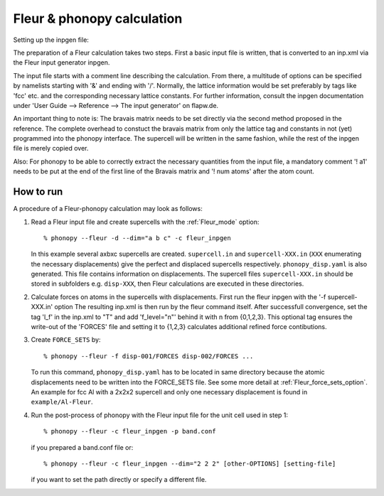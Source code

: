 .. _Fleur_interface:

Fleur & phonopy calculation
=========================================

Setting up the inpgen file:

The preparation of a Fleur calculation takes two steps. First a basic input file
is written, that is converted to an inp.xml via the Fleur input generator inpgen.

The input file starts with a comment line describing the calculation. From there,
a multitude of options can be specified by namelists starting with '&' and ending
with '/'. Normally, the lattice information would be set preferably by tags like
'fcc' etc. and the corresponding necessary lattice constants. For further
information, consult the inpgen documentation under 'User Guide --> Reference -->
The input generator' on flapw.de.

An important thing to note is:
The bravais matrix needs to be set directly via the second method proposed in
the reference. The complete overhead to constuct the bravais matrix from only
the lattice tag and constants in not (yet) programmed into the phonopy interface.
The supercell will be written in the same fashion, while the rest of the inpgen
file is merely copied over.

Also:
For phonopy to be able to correctly extract the necessary quantities from the
input file, a mandatory comment '! a1' needs to be put at the end of the first
line of the Bravais matrix and '! num atoms' after the atom count.

How to run
----------

A procedure of a Fleur-phonopy calculation may look as follows:

1) Read a Fleur input file and create supercells with the
   :ref:`Fleur_mode` option::

   % phonopy --fleur -d --dim="a b c" -c fleur_inpgen

   In this example several axbxc supercells are created. ``supercell.in``
   and ``supercell-XXX.in`` (``XXX`` enumerating the necessary displacements) give
   the perfect and displaced supercells respectively. ``phonopy_disp.yaml``
   is also generated. This file contains information on displacements.
   The supercell files ``supercell-XXX.in`` should be stored in
   subfolders e.g. ``disp-XXX``, then Fleur calculations are executed
   in these directories.

2) Calculate forces on atoms in the supercells with displacements.
   First run the fleur inpgen with the '-f supercell-XXX.in' option
   The resulting inp.xml is then run by the fleur command itself.
   After successfull convergence, set the tag 'l_f' in the inp.xml to "T"
   and add 'f_level="n"' behind it with n from {0,1,2,3}. This optional
   tag ensures the write-out of the 'FORCES' file and setting it to
   {1,2,3} calculates additional refined force contibutions.

3) Create ``FORCE_SETS`` by::

     % phonopy --fleur -f disp-001/FORCES disp-002/FORCES ...

   To run this command, ``phonopy_disp.yaml`` has to be located in same
   directory because the atomic displacements need to be written into the
   FORCE_SETS file. See some more detail at
   :ref:`Fleur_force_sets_option`. An example for fcc Al with a 2x2x2
   supercell and only one necessary displacement is found in
   ``example/Al-Fleur``.

4) Run the post-process of phonopy with the Fleur input file for the
   unit cell used in step 1::

   % phonopy --fleur -c fleur_inpgen -p band.conf

   if you prepared a band.conf file or::

   % phonopy --fleur -c fleur_inpgen --dim="2 2 2" [other-OPTIONS] [setting-file]

   if you want to set the path directly or specify a different file.
